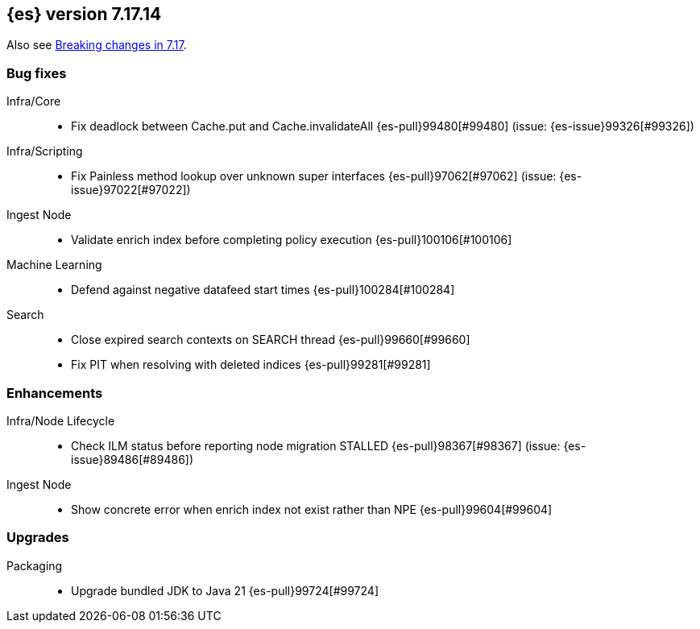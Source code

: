 [[release-notes-7.17.14]]
== {es} version 7.17.14

Also see <<breaking-changes-7.17,Breaking changes in 7.17>>.

[[bug-7.17.14]]
[float]
=== Bug fixes

Infra/Core::
* Fix deadlock between Cache.put and Cache.invalidateAll {es-pull}99480[#99480] (issue: {es-issue}99326[#99326])

Infra/Scripting::
* Fix Painless method lookup over unknown super interfaces {es-pull}97062[#97062] (issue: {es-issue}97022[#97022])

Ingest Node::
* Validate enrich index before completing policy execution {es-pull}100106[#100106]

Machine Learning::
* Defend against negative datafeed start times {es-pull}100284[#100284]

Search::
* Close expired search contexts on SEARCH thread {es-pull}99660[#99660]
* Fix PIT when resolving with deleted indices {es-pull}99281[#99281]

[[enhancement-7.17.14]]
[float]
=== Enhancements

Infra/Node Lifecycle::
* Check ILM status before reporting node migration STALLED {es-pull}98367[#98367] (issue: {es-issue}89486[#89486])

Ingest Node::
* Show concrete error when enrich index not exist rather than NPE {es-pull}99604[#99604]

[[upgrade-7.17.14]]
[float]
=== Upgrades

Packaging::
* Upgrade bundled JDK to Java 21 {es-pull}99724[#99724]



